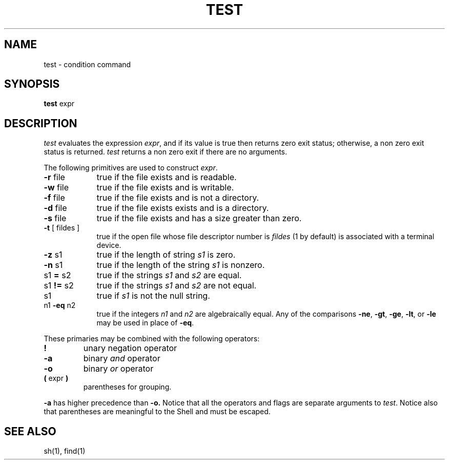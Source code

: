 .\"	@(#)test.1	4.1 (Berkeley) %G%
.\"
.TH TEST 1 
.AT 3
.SH NAME
test \- condition command
.SH SYNOPSIS
.B test
expr
.SH DESCRIPTION
.I test
evaluates the expression
.IR expr ,
and if its value is true then returns zero exit status; otherwise, a
non zero exit status is returned.
.I test
returns a non zero exit if there are no arguments.
.PP
The following primitives are used to construct
.IR expr .
.TP 9n
.BR \-r " file"
true if the file exists and is readable.
.TP 
.BR \-w " file"
true if the file exists and is writable.
.TP 
.BR \-f " file"
true if the file exists and is not a directory.
.TP 
.BR \-d " file"
true if the file exists exists and is a directory.
.TP 
.BR \-s " file"
true if the file exists and has a size greater than zero.
.TP 
.BR \-t " [ fildes ]"
true if the open file whose file descriptor number is
.I fildes
(1 by default)
is associated with a terminal device.
.TP 
.BR \-z " s1"
true if the length of string
.I s1
is zero.
.TP 
.BR \-n " s1"
true if the length of the string
.I s1
is nonzero.
.TP 
.RB s1 " = " s2
true
if the strings
.I s1
and
.I s2
are equal.
.TP 
.RB s1 " != " s2
true
if the strings
.I s1
and
.I s2
are not equal.
.TP 
s1
true if
.I s1
is not the null string.
.TP 
.RB n1 " \-eq " n2
true if the integers
.I n1
and
.I n2
are algebraically equal.
Any of the comparisons
.BR \-ne ,
.BR \-gt ,
.BR \-ge ,
.BR \-lt ,
or
.BR \-le
may be used in place of
.BR \-eq .
.PP
These primaries may be combined with the
following operators:
.TP 
.B  !
unary negation operator
.TP 
.B  \-a
binary
.I and
operator
.TP 
.B  \-o
binary
.I or
operator
.TP 
.BR "( " "expr" " )"
parentheses for grouping.
.PP
.B \-a
has higher precedence than
.B \-o.
Notice that all the operators and flags are separate
arguments to
.IR test .
Notice also that parentheses are meaningful
to the Shell and must be escaped.
.SH "SEE ALSO"
sh(1), find(1)
